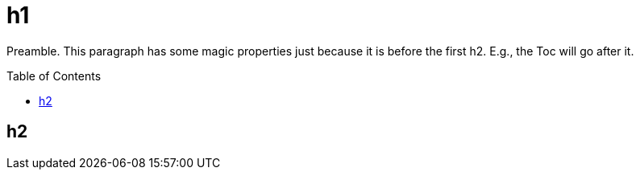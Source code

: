 = h1
:toc:
:toc-placement: preamble

Preamble. This paragraph has some magic properties just because it is before the first h2. E.g., the Toc will go after it.

== h2
